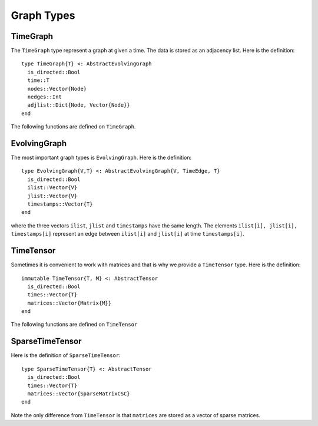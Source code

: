 Graph Types
===========

TimeGraph
---------

The ``TimeGraph`` type represent a graph at given a time. The data is
stored as an adjacency list. Here is the definition::
  
  type TimeGraph{T} <: AbstractEvolvingGraph
    is_directed::Bool
    time::T
    nodes::Vector{Node}
    nedges::Int
    adjlist::Dict{Node, Vector{Node}}
  end

The following functions are defined on ``TimeGraph``.

.. function:: time_graph(t [, is_directed = true])

   initialize a ``TimeGraph`` at time ``t``.

.. function:: time(g)
	      
   return the time of the graph ``g``.	

.. function:: add_node!(g, v)
	      
    add a node ``v`` to ``TimeGraph`` g.

.. function:: add_edge!(g, e)

    add an edge to g.

.. function:: out_neighbors(g, v)

    return the nodes that ``v`` points to on graph ``g``.	      

.. function:: has_node(g, v)

    return ``true`` if graph ``g`` has node ``v`` and ``false``
    otherwise.


EvolvingGraph
-------------

The most important graph types is ``EvolvingGraph``. Here is the
definition::

  type EvolvingGraph{V,T} <: AbstractEvolvingGraph{V, TimeEdge, T}
    is_directed::Bool
    ilist::Vector{V}
    jlist::Vector{V}
    timestamps::Vector{T} 
  end

where the three vectors ``ilist``, ``jlist`` and ``timestamps`` have
the same length. The elements ``ilist[i], jlist[i], timestamps[i]``
represent an edge between ``ilist[i]`` and ``jlist[i]`` at time 
``timestamps[i]``.

.. function:: is_directed(g)
	      
   return ``true`` if graph ``g`` is a directed graph and ``false``
   otherwise.

.. function:: nodes(g)

   return a list of nodes of graph ``g``.

.. function:: num_nodes(g)

   return the number of nodes of graph ``g``.

.. function:: edges(g [, time])

   return a list of edges of graph ``g``. If ``time`` is present,
   return edge list at given ``time``. 

.. function:: num_edges(g)

   return the number of edges of graph ``g``.

.. function:: timestamps(g)

   return the time stamps of graph ``g``.

.. function:: num_timestamps(g)
 
   return the number of time stamps of graph ``g``.


TimeTensor
----------

Sometimes it is convenient to work with matrices and that is why we
provide a ``TimeTensor`` type. Here is the definition::

  immutable TimeTensor{T, M} <: AbstractTensor
    is_directed::Bool
    times::Vector{T}
    matrices::Vector{Matrix{M}}
  end

The following functions are defined on ``TimeTensor`` 

.. function:: time_tensor(g)
	      
   convert ``g`` from ``EvolvingGraph`` to ``TimeTensor``.

.. function:: is_directed(g)
	      
   return ``true`` if graph ``g`` is a directed graph and ``false``
   otherwise.

.. function:: matrices(g)

   return a list of adjacency matrices in ``g``.

.. function:: num_matrices(g)

   return the number of adjacency matrices in ``g``.

.. function:: timestamps(g)

   return the time stamps of graph ``g``.

.. function:: num_timestamps(g)
 
   return the number of time stamps of graph ``g``.


SparseTimeTensor
----------------

Here is the definition of ``SparseTimeTensor``::

  type SparseTimeTensor{T} <: AbstractTensor
    is_directed::Bool
    times::Vector{T}
    matrices::Vector{SparseMatrixCSC}
  end

Note the only difference from ``TimeTensor`` is that ``matrices`` are
stored as a vector of sparse matrices.

